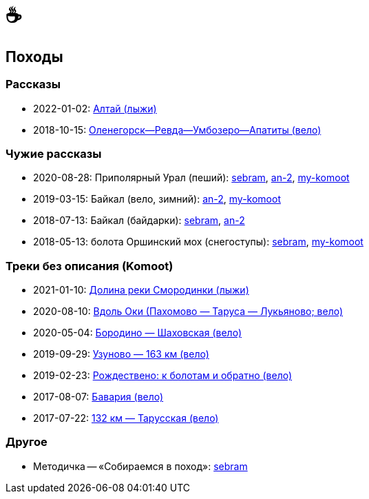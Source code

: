&#9749;
=======

//TODO
// set russian quotation marks
//:ldquo: &#8222;
//:rdquo: &#8220;
//{set:ldquo:&laquo;}
//{set:rdquo:&raquo;}

// Set caption for figures for the rest of the document to empty string.
:figure-caption:

== Походы ==

=== Рассказы ===

* 2022-01-02: link:altai.html[Алтай (лыжи)]
* 2018-10-15: link:umb.html[Оленегорск--Ревда--Умбозеро--Апатиты (вело)]

=== Чужие рассказы ===

* 2020-08-28: Приполярный Урал (пеший): https://sebram.livejournal.com/73378.html[sebram],
  https://an-2.livejournal.com/57635.html[an-2], https://www.komoot.com/tour/257522806[my-komoot]
* 2019-03-15: Байкал (вело, зимний): https://an-2.livejournal.com/56891.html[an-2],
  https://www.komoot.com/tour/305940779[my-komoot]
* 2018-07-13: Байкал (байдарки): https://sebram.livejournal.com/63081.html[sebram],
  https://an-2.livejournal.com/55629.html[an-2]
* 2018-05-13: болота Оршинский мох (снегоступы): https://sebram.livejournal.com/61338.html[sebram],
  https://www.komoot.com/tour/473014476[my-komoot]

=== Треки без описания (Komoot) ===

* 2021-01-10: https://www.komoot.com/tour/305305455[Долина реки Смородинки (лыжи)]
* 2020-08-10: https://www.komoot.com/tour/305972769[Вдоль Оки (Пахомово — Таруса — Лукьяново; вело)]
* 2020-05-04: https://www.komoot.com/tour/227052882[Бородино — Шаховская (вело)]
* 2019-09-29: https://www.komoot.com/tour/227867774[Узуново — 163 км (вело)]
* 2019-02-23: https://www.komoot.com/tour/305989584[Рождествено: к болотам и обратно (вело)]
* 2017-08-07: https://www.komoot.com/tour/227875963[Бавария (вело)]
* 2017-07-22: https://www.komoot.com/tour/237481782[132 км — Тарусская (вело)]

=== Другое ===

* Методичка -- «Собираемся в поход»: https://sebram.livejournal.com/55366.html[sebram]
